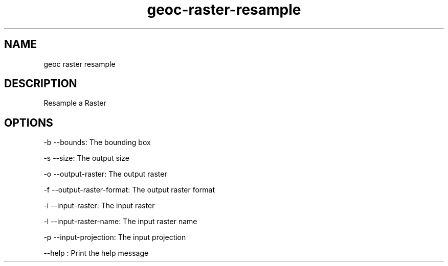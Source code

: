 .TH "geoc-raster-resample" "1" "29 July 2014" "version 0.1"
.SH NAME
geoc raster resample
.SH DESCRIPTION
Resample a Raster
.SH OPTIONS
-b --bounds: The bounding box
.PP
-s --size: The output size
.PP
-o --output-raster: The output raster
.PP
-f --output-raster-format: The output raster format
.PP
-i --input-raster: The input raster
.PP
-l --input-raster-name: The input raster name
.PP
-p --input-projection: The input projection
.PP
--help : Print the help message
.PP
